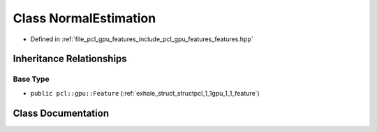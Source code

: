 .. _exhale_class_classpcl_1_1gpu_1_1_normal_estimation:

Class NormalEstimation
======================

- Defined in :ref:`file_pcl_gpu_features_include_pcl_gpu_features_features.hpp`


Inheritance Relationships
-------------------------

Base Type
*********

- ``public pcl::gpu::Feature`` (:ref:`exhale_struct_structpcl_1_1gpu_1_1_feature`)


Class Documentation
-------------------


.. doxygenclass:: pcl::gpu::NormalEstimation
   :members:
   :protected-members:
   :undoc-members: